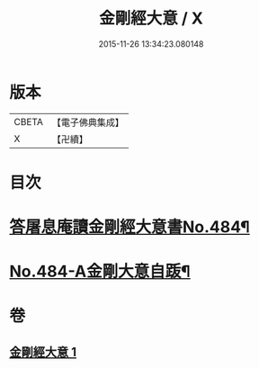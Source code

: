 #+TITLE: 金剛經大意 / X
#+DATE: 2015-11-26 13:34:23.080148
* 版本
 |     CBETA|【電子佛典集成】|
 |         X|【卍續】    |

* 目次
* [[file:KR6c0072_001.txt::001-0181a1][答屠息庵讀金剛經大意書No.484¶]]
* [[file:KR6c0072_001.txt::0183c15][No.484-A金剛大意自䟦¶]]
* 卷
** [[file:KR6c0072_001.txt][金剛經大意 1]]
